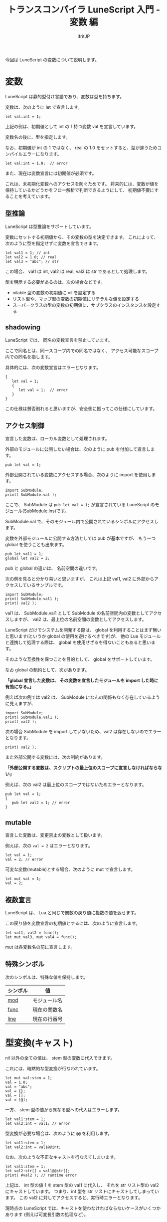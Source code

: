 # -*- coding:utf-8 -*-
#+AUTHOR: ifritJP
#+STARTUP: nofold
#+OPTIONS: ^:{}
#+HTML_HEAD: <link rel="stylesheet" type="text/css" href="org-mode-document.css" />

#+TITLE: トランスコンパイラ LuneScript 入門 - 変数 編

今回は LuneScript の変数について説明します。

* 変数

LuneScript は静的型付け言語であり、変数は型を持ちます。

変数は、次のように let で宣言します。

#+BEGIN_SRC lns
let val:int = 1;
#+END_SRC

上記の例は、初期値として int の 1 持つ変数 val を宣言しています。

変数名の後に、型を指定します。


なお、初期値が int の 1 ではなく、
real の 1.0 をセットすると、型が違うためコンパイルエラーになります。

#+BEGIN_SRC lns
let val:int = 1.0;  // error
#+END_SRC

また、現在は変数宣言には初期値が必須です。

これは、未初期化変数へのアクセスを防ぐためです。
将来的には、変数が値を保持しているかどうかをフロー解析で判断できるようにして、
初期値不要にすることを考えています。


** 型推論

LuneScript は型推論をサポートしています。

変数にセットする初期値から、その変数の型を決定できます。
これによって、次のように型を指定せずに変数を宣言できます。

#+BEGIN_SRC lns
let val1 = 1; // int 
let val2 = 1.0; // real
let val3 = "abc"; // str
#+END_SRC

この場合、 val1 は int, val2 は real, val3 は str であるとして処理します。


型を明示する必要があるのは、次の場合などです。

- nilable 型の変数の初期値に nil を設定する
- リスト型や、マップ型の変数の初期値にリテラルな値を設定する
- スーパークラスの型の変数の初期値に、サブクラスのインスタンスを設定する

** shadowing

LuneScript では、 同名の変数宣言を禁止しています。

ここで同名とは、同一スコープ内での同名ではなく、
アクセス可能なスコープ内での同名を指します。

具体的には、次の変数宣言はエラーとなります。

#+BEGIN_SRC lns
{
   let val = 1;
   {
      let val = 1;  // error
   }
}
#+END_SRC

この仕様は賛否別れると思いますが、安全側に振ってこの仕様にしています。

** アクセス制御

宣言した変数は、ローカル変数として処理されます。

外部のモジュールに公開したい場合は、次のように pub を付加して宣言します。

#+BEGIN_SRC lns
pub let val = 1;
#+END_SRC

外部公開されている変数にアクセスする場合、次のように import を使用します。

#+BEGIN_SRC lns
import SubModule;
print( SubModule.val );
#+END_SRC

ここで、
SubModule は ~pub let val = 1;~ が宣言されている LuneScript のモジュール(SubModule.lns)です。

SubModule.val で、そのモジュール内で公開されているシンボルにアクセスします。

変数を外部モジュールに公開する方法としては pub が基本ですが、
もう一つ global を使うことも出来ます。

#+BEGIN_SRC lns
pub let val1 = 1;
global let val2 = 2;
#+END_SRC

pub と global の違いは、 名前空間の違いです。

次の例を見ると分かり易いと思いますが、
これは上記 val1, val2 に外部からアクセスしているサンプルです。

#+BEGIN_SRC lns
import SubModule;
print( SubModule.val1 );
print( val2 );
#+END_SRC

val1 は、 SubModule.val1 として SubModule の名前空間内の変数としてアクセスしますが、
val2 は、最上位の名前空間の変数としてアクセスします。

LuneScript だけでシステムを開発する際は、 
global を利用することはまず無いと思います(というか global の使用を避けるべきです)が、
他の Lua モジュールと連携して処理する際は、
global を使用せざるを得ないこともあると思います。

そのような互換性を保つことを目的として、 global をサポートしています。

なお global の制約として、次があります。

 *「global 宣言した変数は、 その変数を宣言したモジュールを import した時に有効になる。」*

例えば次の例では val2 は、 SubModule になんの関係もなく存在しているように見えますが、

#+BEGIN_SRC lns
import SubModule;
print( SubModule.val1 );
print( val2 );
#+END_SRC

次の場合 SubModule を import していないため、val2 は存在しないのでエラーとなります。

#+BEGIN_SRC lns
print( val2 );
#+END_SRC


また外部公開する変数には、次の制約があります。

 *「外部公開する変数は、スクリプトの最上位のスコープに宣言しなければならない」*

例えば、次の val2 は最上位のスコープではないためエラーとなります。

#+BEGIN_SRC lns
pub let val = 1;
{
   pub let val2 = 1; // error
}
#+END_SRC

** mutable

宣言した変数は、変更禁止の変数として扱います。

例えば、次の ~val = 2~ はエラーとなります。

#+BEGIN_SRC lns
let val = 1;
val = 2; // error
#+END_SRC

可変な変数(mutable)とする場合、次のように mut で宣言します。

#+BEGIN_SRC lns
let mut val = 1;
val = 2;
#+END_SRC

** 複数宣言

LuneScript は、 Lua と同じで関数の戻り値に複数の値を返せます。

この戻り値を変数宣言の初期値とするには、次のように宣言します。

#+BEGIN_SRC lns
let val1, val2 = func();
let mut val3, mut val4 = func();
#+END_SRC

mut は各変数名の前に宣言します。

** 特殊シンボル

次のシンボルは、特殊な値を保持します。

| シンボル | 値           |
|----------+--------------|
| __mod__  | モジュール名 |
| __func__ | 現在の関数名 |
| __line__ | 現在の行番号 |

* 型変換(キャスト)

nil 以外の全ての値は、 stem 型の変数に代入できます。

これには、暗黙的な型変換が行なわれています。

#+BEGIN_SRC lns
let mut val:stem = 1;
val = 1.0;
val = "abc";
val = {};
val = [];
val = [@];
#+END_SRC

一方、 stem 型の値から異なる型への代入はエラーします。

#+BEGIN_SRC lns
let val1:stem = 1;
let val2:int = val1; // error
#+END_SRC

型変換が必要な場合は、次のように ~@@~ を利用します。

#+BEGIN_SRC lns
let val1:stem = 1;
let val2:int = val1@@int;
#+END_SRC

なお、次のような不正なキャストを行なえてしまいます。

#+BEGIN_SRC lns
let val1:stem = 1;
let val2:str[] = val1@@str[];
print( #val2 ); // runtime error 
#+END_SRC

上記は、 int 型の値 1 を stem 型の val1 に代入し、
それを str リスト型の val2 にキャストしています。
つまり、int 型を str リストにキャストしてしまっています。
この val2 に対してアクセスすると、実行時エラーとなります。


現時点の LuneScript では、キャストを使わなければならないケースがいくつかあります
(例えば可変長引数の処理など)。

しかし、上記の例のようにキャストはリスクを含みます。
出来るだけ使用しないように心掛けてください。


** まとめ

LuneScript の変数には、次の要素を取り入れています。

- 型推論
- アクセス制御
- mutable
- 複数宣言

Lua を静的片付けで扱う際に必要となる、最低限の機能を満しているつもりです。
